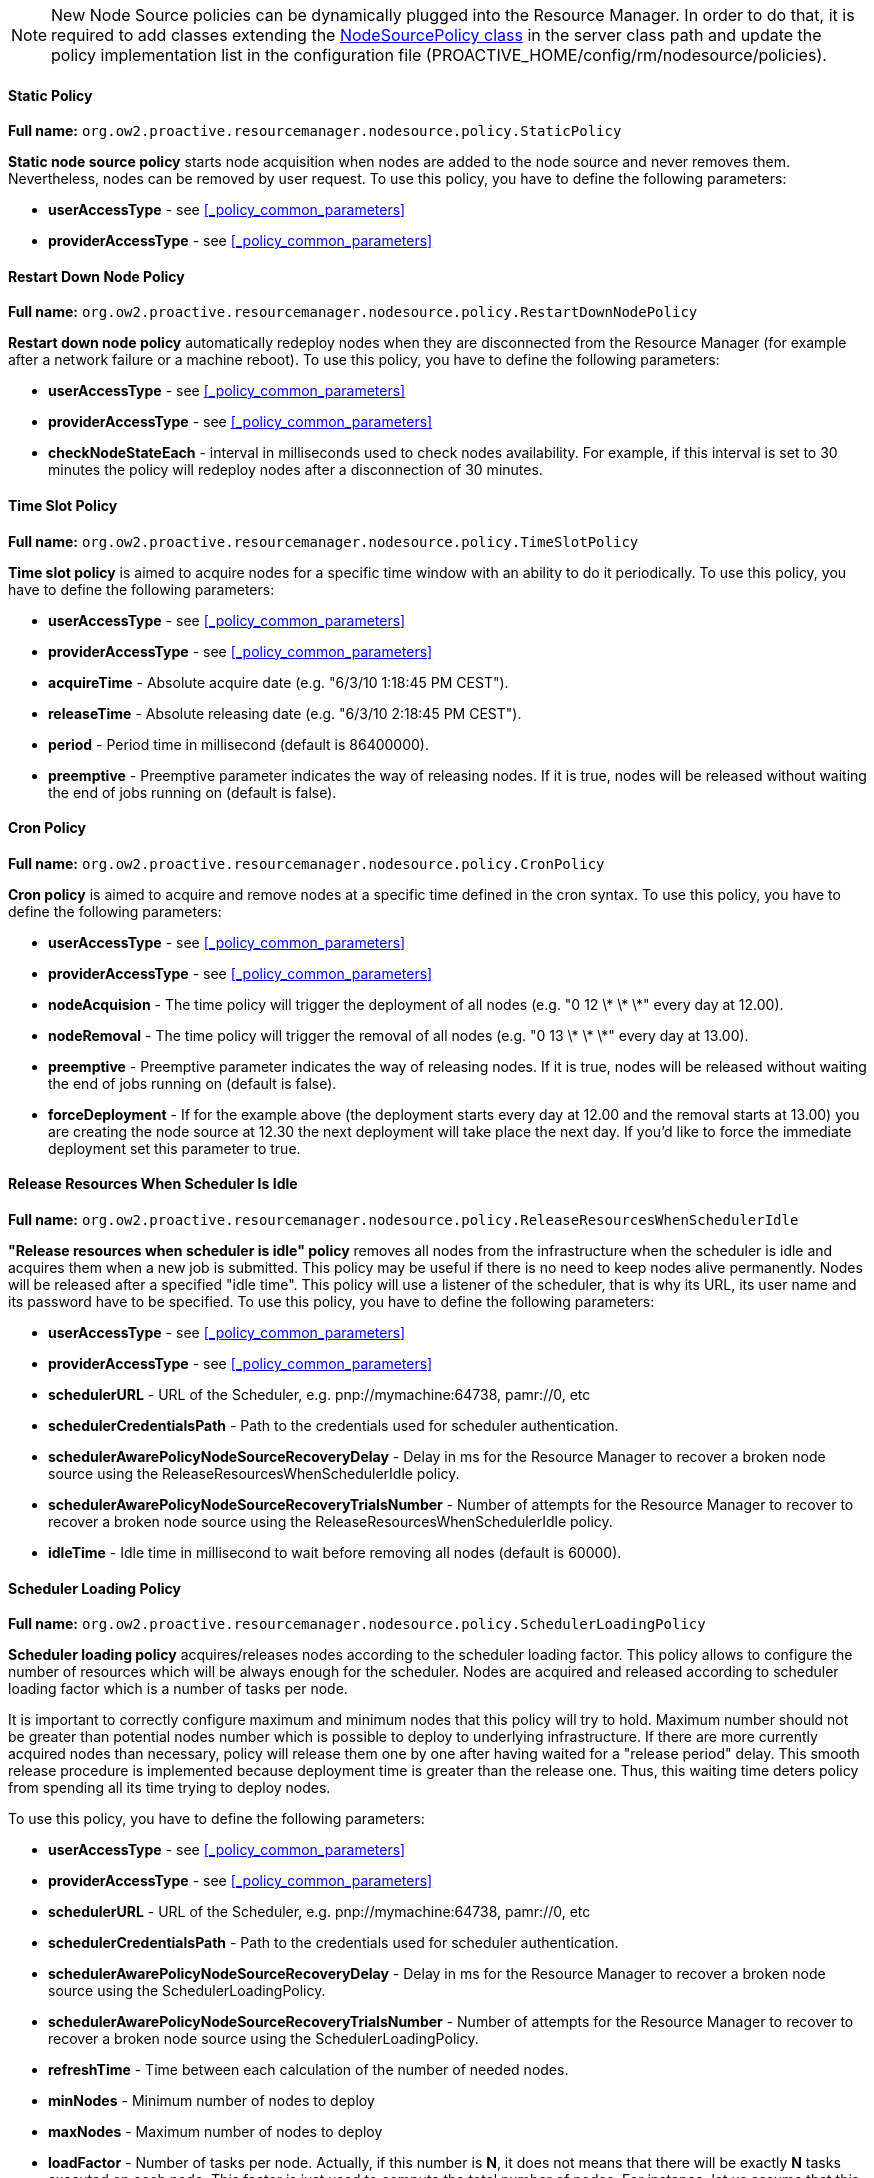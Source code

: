 
NOTE: New Node Source policies can be dynamically plugged into the Resource Manager. In order to do that, it is required to add classes extending the link:../javadoc/org/ow2/proactive/resourcemanager/nodesource/policy/NodeSourcePolicy.html[NodeSourcePolicy class] in the server class path and update the policy implementation list in the configuration file (+PROACTIVE_HOME/config/rm/nodesource/policies+).

==== Static Policy

*Full name:* `org.ow2.proactive.resourcemanager.nodesource.policy.StaticPolicy`

*Static node source policy* starts node acquisition when nodes are added
to the node source and never removes them. Nevertheless, nodes can be
removed by user request. To use this policy, you have to define the following parameters:

-   *userAccessType* - see <<_policy_common_parameters>>

-   *providerAccessType* - see <<_policy_common_parameters>>

==== Restart Down Node Policy

*Full name:* `org.ow2.proactive.resourcemanager.nodesource.policy.RestartDownNodePolicy`

*Restart down node policy* automatically redeploy nodes when they are disconnected from the Resource Manager (for example after a network failure or a machine reboot).
To use this policy, you have to define the following parameters:

-   *userAccessType* - see <<_policy_common_parameters>>

-   *providerAccessType* - see <<_policy_common_parameters>>

-   *checkNodeStateEach* - interval in milliseconds used to check nodes availability. For example, if this interval is set to 30 minutes the policy will redeploy nodes after a disconnection of 30 minutes.

==== Time Slot Policy

*Full name:* `org.ow2.proactive.resourcemanager.nodesource.policy.TimeSlotPolicy`

*Time slot policy* is aimed to acquire nodes for a specific time window with an
ability to do it periodically. To use this policy, you have to define the following parameters:

-   *userAccessType* - see <<_policy_common_parameters>>

-   *providerAccessType* - see <<_policy_common_parameters>>

-   *acquireTime* - Absolute acquire date (e.g. "6/3/10 1:18:45 PM
    CEST").

-   *releaseTime* - Absolute releasing date (e.g. "6/3/10 2:18:45 PM
    CEST").

-   *period* - Period time in millisecond (default is 86400000).

-   *preemptive* - Preemptive parameter indicates the way of releasing
    nodes. If it is true, nodes will be released without waiting the end
    of jobs running on (default is false).

==== Cron Policy

*Full name:* `org.ow2.proactive.resourcemanager.nodesource.policy.CronPolicy`

*Cron policy* is aimed to acquire and remove nodes at a specific time
defined in the cron syntax. To use this policy, you have to define the following parameters:

-   *userAccessType* - see <<_policy_common_parameters>>

-   *providerAccessType* - see <<_policy_common_parameters>>

-   *nodeAcquision* - The time policy will trigger the deployment of
    all nodes (e.g. "0 12 \* \* \*" every day at 12.00).

-   *nodeRemoval* - The time policy will trigger the removal of all
    nodes (e.g. "0 13 \* \* \*" every day at 13.00).

-   *preemptive* - Preemptive parameter indicates the way of releasing
    nodes. If it is true, nodes will be released without waiting the end
    of jobs running on (default is false).

-   *forceDeployment* - If for the example above (the deployment
    starts every day at 12.00 and the removal starts at 13.00) you are
    creating the node source at 12.30 the next deployment will take
    place the next day. If you'd like to force the immediate deployment
    set this parameter to true.

==== Release Resources When Scheduler Is Idle

*Full name:* `org.ow2.proactive.resourcemanager.nodesource.policy.ReleaseResourcesWhenSchedulerIdle`

*"Release resources when scheduler is idle" policy* removes all nodes from
the infrastructure when the scheduler is idle and acquires them when a
new job is submitted. This policy may be useful if there is no need to
keep nodes alive permanently. Nodes will be released after a specified
"idle time". This policy will use a listener of the scheduler, that is
why its URL, its user name and its password have to be specified.
To use this policy, you have to define the following parameters:

-   *userAccessType* - see <<_policy_common_parameters>>

-   *providerAccessType* - see <<_policy_common_parameters>>

-   *schedulerURL* - URL of the Scheduler, e.g. pnp://mymachine:64738, pamr://0, etc

-   *schedulerCredentialsPath* - Path to the credentials used for
    scheduler authentication.

-   *schedulerAwarePolicyNodeSourceRecoveryDelay* - Delay in ms for the Resource Manager to recover a broken node source using the ReleaseResourcesWhenSchedulerIdle policy.

-   *schedulerAwarePolicyNodeSourceRecoveryTrialsNumber* - Number of attempts for the Resource Manager to recover to recover a broken node source using the ReleaseResourcesWhenSchedulerIdle policy.

-   *idleTime* - Idle time in millisecond to wait before removing all
    nodes (default is 60000).


==== Scheduler Loading Policy

*Full name:* `org.ow2.proactive.resourcemanager.nodesource.policy.SchedulerLoadingPolicy`

*Scheduler loading policy* acquires/releases nodes according to the
scheduler loading factor. This policy allows to configure the number of
resources which will be always enough for the scheduler. Nodes are
acquired and released according to scheduler loading factor which is a
number of tasks per node.

It is important to correctly configure maximum and minimum nodes that this
policy will try to hold. Maximum number should not be greater than
potential nodes number which is possible to deploy to underlying
infrastructure. If there are more currently acquired nodes than
necessary, policy will release them one by one after having waited for a
"release period" delay. This smooth release procedure is implemented
because deployment time is greater than the release one. Thus, this
waiting time deters policy from spending all its time trying to deploy
nodes.

To use this policy, you have to define the following parameters:

-   *userAccessType* - see <<_policy_common_parameters>>

-   *providerAccessType* - see <<_policy_common_parameters>>

-   *schedulerURL* - URL of the Scheduler, e.g. pnp://mymachine:64738, pamr://0, etc

-   *schedulerCredentialsPath* - Path to the credentials used for
    scheduler authentication.

-   *schedulerAwarePolicyNodeSourceRecoveryDelay* - Delay in ms for the Resource Manager to recover a broken node source using the SchedulerLoadingPolicy.

-   *schedulerAwarePolicyNodeSourceRecoveryTrialsNumber* - Number of attempts for the Resource Manager to recover to recover a broken node source using the SchedulerLoadingPolicy.

-   *refreshTime* - Time between each calculation of the number of needed
nodes.

-   *minNodes* - Minimum number of nodes to deploy

-   *maxNodes* - Maximum number of nodes to deploy

-   *loadFactor* - Number of tasks per node. Actually, if this number is
*N*, it does not means that there will be exactly *N* tasks executed on
each node. This factor is just used to compute the total number of
nodes. For instance, let us assume that this factor is 3 and that we
schedule 100 tasks. In that case, we will have 34 (= upper bound of
100/3) started nodes. Once one task finished and the refresh time
passed, one node will be removed since 99 divided by 3 is 33. When there
will remain 96 tasks (assuming that no other tasks are scheduled
meanwhile), an other node will be removed at the next calculation time,
and so on and so forth...

-   *refreshCycleWindow* - Number of refresh cycles used to memorize scheduler load. Actual load will be computed as an average.

-   *releaseDelay* - Delay in milliseconds used before removing a free node. This parameter can be used for paid cloud instances such as Amazon, Azure, etc. when their policy define a minimum granularity on instance costs. Example for Amazon : 3600000 ms (1 hour). Default is 0 (not a paid instance, no delay).

-   *threshold* - Nodes can be released if the current time is in interval [releaseDelay - threshold, releaseDelay]. Default is 0 (not a paid instance, no delay). Related to releaseDelay. Example for amazon : 600000 ms (10 minutes).

==== Cron Load Based Policy

*Full name:* `org.ow2.proactive.resourcemanager.nodesource.policy.CronLoadBasedPolicy`

The *Cron load based policy* triggers new nodes acquisition when
scheduler is overloaded (exactly like with *"Scheduler loading" policy*)
only within a time slot defined using crontab syntax. All other time the
nodes are removed from the Resource Manager.
To use this policy, you have to define the following parameters:

-   *userAccessType* - see <<_policy_common_parameters>>

-   *providerAccessType* - see <<_policy_common_parameters>>

-   *schedulerURL* - URL of the Scheduler, e.g. pnp://mymachine:64738, pamr://0, etc

-   *schedulerCredentialsPath* - Path to the credentials used for
    scheduler authentication.

-   *schedulerAwarePolicyNodeSourceRecoveryDelay* - Delay in ms for the Resource Manager to recover a broken node source using the CronLoadBasedPolicy.

-   *schedulerAwarePolicyNodeSourceRecoveryTrialsNumber* - Number of attempts for the Resource Manager to recover to recover a broken node source using the CronLoadBasedPolicy.

-   *refreshTime* - Time between each calculation of the number of
    needed nodes.

-   *minNodes* - Minimum number of nodes to deploy

-   *maxNodes* - Maximum number of nodes to deploy

-   *loadFactor* - Number of tasks per node. Actually, if this number is
*N*, it does not means that there will be exactly *N* tasks executed on
each node. This factor is just used to compute the total number of
nodes. For instance, let us assume that this factor is 3 and that we
schedule 100 tasks. In that case, we will have 34 (= upper bound of
100/3) started nodes. Once one task finished and the refresh time
passed, one node will be removed since 99 divided by 3 is 33. When there
will remain 96 tasks (assuming that no other tasks are scheduled
meanwhile), an other node will be removed at the next calculation time,
and so on and so forth...

-   *refreshCycleWindow* - Number of refresh cycles used to memorize scheduler load. Actual load will be computed as an average.

-   *releaseDelay* - Delay in milliseconds used before removing a free node. This parameter can be used for paid cloud instances such as Amazon, Azure, etc. when their policy define a minimum granularity on instance costs. Example for Amazon : 3600000 ms (1 hour). Default is 0 (not a paid instance, no delay).

-   *threshold* - Nodes can be released if the current time is in interval [releaseDelay - threshold, releaseDelay]. Default is 0 (not a paid instance, no delay). Related to releaseDelay. Example for amazon : 600000 ms (10 minutes).

-   *acquisionAllowed* - The time when the policy starts to work as the
*"scheduler loading" policy* (e.g. "0 12 \* \* \*" every day at 12.00).

-   *acquisionForbidden* - The time policy removes all the nodes from the
Resource Manager (e.g. "0 13 \* \* \*" every day at 13.00).

-   *preemptive* - Preemptive parameter indicates the way of releasing
nodes. If it is true, nodes will be released without waiting the end of
jobs running on (default is false).

-   *allowed* - If true acquisition will be immediately allowed.

==== Cron Slot Load Based Policy

*Full name:* `org.ow2.proactive.resourcemanager.nodesource.policy.CronSlotLoadBasedPolicy`

The *"Cron slot load based" policy* triggers new nodes acquisition when
scheduler is overloaded (exactly like with *"Scheduler loading" policy*)
only within a time slot defined using crontab syntax. The other time it
holds all the available nodes.
To use this policy, you have to define the following parameters:

-   *userAccessType* - see <<_policy_common_parameters>>

-   *providerAccessType* - see <<_policy_common_parameters>>

-   *schedulerURL* - URL of the Scheduler, e.g. pnp://mymachine:64738, pamr://0, etc

-   *schedulerCredentialsPath* - Path to the credentials used for
scheduler authentication.

-   *schedulerAwarePolicyNodeSourceRecoveryDelay* - Delay in ms for the Resource Manager to recover a broken node source using the CronSlotLoadBasedPolicy.

-   *schedulerAwarePolicyNodeSourceRecoveryTrialsNumber* - Number of attempts for the Resource Manager to recover to recover a broken node source using the CronSlotLoadBasedPolicy.

-   *refreshTime* - Time between each calculation of the number of needed
nodes.

-   *minNodes* - Minimum number of nodes to deploy

-   *maxNodes* - Maximum number of nodes to deploy

-   *loadFactor* - number of tasks per node. Actually, if this number is
*N*, it does not means that there will be exactly *N* tasks executed on
each node. This factor is just used to compute the total number of
nodes. For instance, let us assume that this factor is 3 and that we
schedule 100 tasks. In that case, we will have 34 (= upper bound of
100/3) started nodes. Once one task finished and the refresh time
passed, one node will be removed since 99 divided by 3 is 33. When there
will remain 96 tasks (assuming that no other tasks are scheduled
meanwhile), an other node will be removed at the next calculation time,
and so on and so forth...

-   *refreshCycleWindow* - Number of refresh cycles used to memorize scheduler load. Actual load will be computed as an average.

-   *releaseDelay* - Delay in milliseconds used before removing a free node. This parameter can be used for paid cloud instances such as Amazon, Azure, etc. when their policy define a minimum granularity on instance costs. Example for Amazon : 3600000 ms (1 hour). Default is 0 (not a paid instance, no delay).

-   *threshold* - Nodes can be released if the current time is in interval [releaseDelay - threshold, releaseDelay]. Default is 0 (not a paid instance, no delay). Related to releaseDelay. Example for amazon : 600000 ms (10 minutes).

-   *deployAllAt* - Time when all nodes are deployed (crontab format) (e.g. "0 12 \* \* \*" every day at 12.00).

-   *undeployAllAt* - Time when all nodes are removed and the policy starts watching the scheduler load (e.g. "0 13 \* \* \*" every day at 13.00).

-   *preemptive* - Preemptive parameter indicates the way of releasing
nodes. If it is true, nodes will be released without waiting the end of
tasks running on (default is false).

-   *acquireNow* - If true, the policy will acquire all nodes immediately.

==== Native Scheduler Policy

*Full name:* `org.ow2.proactive.resourcemanager.nodesource.policy.NativeSchedulerPolicy`

The Native Scheduler Policy interacts with the <<_glossary_ns_native_scheduler,native scheduler>> to request ProActive nodes deployment dynamically based on the <<_glossary_proactive_scheduler,*ProActive Scheduler*>> pending queue.
This mechanism is described in <<_deploy_via_other_schedulers>>. This policy must be associated with a <<_native_scheduler_infrastructure>> and cannot be associated with any other infrastructure.
To use this policy, you need to define the following parameters:

-   *userAccessType* - see <<_policy_common_parameters>>

-   *providerAccessType* - see <<_policy_common_parameters>>

-   *schedulerUrl* - URL of the Scheduler, e.g. pnp://mymachine:64738, pamr://0, etc

-   *schedulerCredentialsPath* - Path to a file which contains the credentials of an administrator user which will connect to the scheduler. The ProActive Scheduler Server release contains two admin users credentials files : `config/authentication/rm.cred` and `config/authentication/admin_user.cred`

-   *rearrangeTasks* - Currently not implemented.

-   *autoScaling* - If set to `true`, the NativeSchedulerPolicy will scan the Resource Manager activity and Scheduler queue. If the scheduler queue is not empty and all Resource Manager nodes are busy, `autoscaling` will automatically start ProActive Nodes from the NativeSchedulerInfrastructure. This setting cannot be used when multiple NativeScheduler node sources are deployed.

-   *refreshTime* -  The NativeSchedulerPolicy will refresh its status and observe the ProActive Scheduler queue every `refreshTime` milliseconds.

==== Dynamic Policy

*Full name:* `org.ow2.proactive.resourcemanager.nodesource.policy.DynamicPolicy`

The *Dynamic policy* is similar to the <<_scheduler_loading_policy>> in the sense that it can acquire/release nodes according to the
scheduler load. The *Dynamic policy* is more advanced and gives a fuller range of configuration parameters which allow to:

 - filter the scheduler load to consider specific tasks which use the <<../user/ProActiveUserGuide.adoc#_node_source_generic_info,NODE_SOURCE>> or the (deprecated) <<../user/ProActiveUserGuide.adoc#_nodesourcename,NODESOURCENAME>> <<_glossary_generic_information,generic information>>.
 - delay the initial triggering of the policy.
 - release nodes after a configurable idle period.

This policy is very well suited to Cloud infrastructures (Azure, EC2, etc) when cloud instances need to be acquired on-demand.

Similarly to the <<_scheduler_loading_policy>>, it is important to correctly configure the maximum and minimum nodes that this
policy will try to hold in accordance with the underlying infrastructure.
This policy will never acquire more nodes than the infrastructure is capable of (as configured in the infrastructure parameters).
Symmetrically, if an infrastructure defines a minimum number of nodes to acquire, this policy will never go below this number.

The DynamicPolicy will scale up when pending tasks are detected in the ProActive Scheduler queue and the Node Source does not have enough free nodes to assign.

In some cases, the existing free nodes will not match the requirements of these pending tasks. This can happen when the task contains a <<../user/ProActiveUserGuide.adoc#_selection_scripts,Selection Script>> or a <<../user/ProActiveUserGuide.adoc#_generic_information_selection,NODE_ACCESS_TOKEN>> restriction that discards existing free nodes.
In that case, the Dynamic Policy will use a *best-effort strategy* to handle these tasks that remain in pending state. When tasks remain in pending state longer than `initDelay` milliseconds, the node source will trigger a scale-up (one new node per pending task).

The *loadFactor* is the main parameter that allows to control the scale up/down of the DynamicPolicy. It decides how many new ProActive Nodes will be deployed when considering the current number of pending and running tasks. *loadFactor* is a ratio which computes the expected number of Nodes in the Node Source according to the formula:

----
expectedNbNodes = Ceiling((nbPendingTasks + nbBusyNodes) / loadFactor)
----

Two additional parameters allow to fine-tune this formula:

 * loadFactorRoundingUp: when `false`, `Ceiling()` is replaced by `Floor()` in the above formula (rounding down instead of rounding up).
 * loadFactorLegacyBehavior: when `true`, the formula is transformed to:
----
expectedNbNodes = Ceiling(nbPendingTasks / loadFactor + nbBusyNodes)
----
This means that new Nodes will be deployed as long as there are pending tasks remaining, regardless of the *loadFactor* value. In that case, *loadFactor* controls only how many new Nodes are deployed per policy cycle and not how many Nodes are present in the Node Source with regard to the number of tasks to run.

Finally, it is also possible to _fully control_ the scale up/down formula and even link it with the state of other Node Sources. This is achieved by using the *scaleNodesExpression* parameter described in <<_scale_nodes_spel_expression>>.

===== Dynamic Policy Resource Tagging

The DynamicPolicy has the ability to add *tags* to resources acquired by cloud providers.
The tagging mechanism depends on the <<_node_source_infrastructures,infrastructure>> associated with the DynamicPolicy. Currently,
only the <<_azure_scale_set_infrastructure,Azure Scale Set Infrastructure>> supports resource tagging (see <<_scale_set_tagging,Scale Set Tagging>> for more information).

Tagging can be activated by adding the <<../user/ProActiveUserGuide.adoc#_resource_tags,RESOURCE_TAGS>> Generic Information to workflows or workflow tasks that will target this node source.
RESOURCE_TAGS must contain the following json key/value structure:

[source, json]
----
{
  "tagName1" :  "tagValue1",
  "tagName2" :  "tagValue2"
}
----

When the node source scales up due to the scheduling of a task with the above RESOURCE_TAGS generic information example, resources will be tagged with 2 tags `tagName1:tagValue1` and `tagName2:tagValue2`.

===== Dynamic Policy Parameters

To use the *DynamicPolicy*, you have to define the following parameters:

-   *userAccessType* - see <<_policy_common_parameters>>

-   *providerAccessType* - see <<_policy_common_parameters>>

-   *minNodes* - Minimum number of nodes to deploy

-   *maxNodes* - Maximum number of nodes to deploy

-   *schedulerUrl* - URL of the Scheduler, e.g. pnp://mymachine:64738, pamr://0, etc

-   *schedulerCredentialsPath* - Path to the credentials used for
scheduler authentication.

-   *schedulerConnectionTimeout* - Timeout in ms to establish connection with the scheduler.

-   *schedulerConnectionTrialsNumber* - Number of attempts to connect with the scheduler.

-   *refreshTime* - Time in milliseconds between each calculation of the number of
    needed nodes.

-   *loadFactor* - loadFactor allows to control the number of Nodes deployed in relation with the number of pending Tasks to be executed.
loadFactor controls needed Nodes to execute pending Tasks according to the following formula:
`neededNodes = Ceiling((pendingTasks + busyNodes) / loadFactor)`.
The _Ceiling()_ function is used because neededNodes must be an integer. _Ceiling()_ rounds the decimal number to the nearest integer above the value (e.g. `Ceiling(3.5)=4`, see https://en.wikipedia.org/wiki/Floor_and_ceiling_functions).
For example, if _loadFactor_ is `1` (the default), as soon as one task is pending and no Node is free to execute it, the Node Source will deploy one new Node.
When _loadFactor_ is `10`, only 1 Node will be deployed to execute 1 to 10 pending tasks. When 10 tasks are pending, 1 Node will be deployed and execute the first pending task. After this task has finished its execution, the second task will run on the same Node, etc.
If at some point 15 tasks are pending, and 1 Node is busy executing a task, a second Node will be deployed. Because, in that case `neededNodes = Ceiling(15(pending) + 1(busy)/10) = 2`.
+
The behavior of *loadFactor* can be further controlled using *loadFactorRoundingUp* and *loadFactorLegacyBehavior* parameters (see below).

-   *loadFactorRoundingUp* - Boolean value which decides if the https://en.wikipedia.org/wiki/Floor_and_ceiling_functions[_Ceiling()_] function or the https://en.wikipedia.org/wiki/Floor_and_ceiling_functions[_Floor()_] function should be used inside the *loadFactor* formula. When *loadFactorRoundingUp* is `true` (default), the _Ceiling()_ function will be used. This will *round up* the neededNodes calculation (described in the example above).
When *loadFactorRoundingUp* is `false`, the _Floor()_ function will be used instead. This will *round down* the neededNodes calculation.
In that case, when for example _loadFactor_ is `10`, a new Node will be deployed in the Node Source when at least 10 tasks are pending. If 9 Tasks are pending, `neededNodes = Floor(9(pending) + 0(busy)/10) = 0`. If 15 Tasks are pending, `neededNodes = Floor(15(pending) + 0(busy)/10) = 1`.

- *loadFactorLegacyBehavior* - Boolean value which decides if the legacy _loadFactor_ behavior should be enabled (default to `false`). When *loadFactorLegacyBehavior* is `true`, it modifies the *loadFactor* formula to: `neededNodes = Ceiling(pendingTasks / loadFactor) + busyNodes`. In that case, the *loadFactor* applies only to pendingTasks. This means that as long as pending tasks are present, new nodes will be deployed (up to the _maxNodes_ parameter). This behavior does not really satisfy the philosophy of *loadFactor* which aims to deploy a limited number of nodes to handle a larger amount of short-lived tasks. `loadFactorLegacyBehavior = true` should be used only for backward-compatibility reasons.

-   *initDelay* - Delay in milliseconds to initialize the infrastructure (eg. in a azure cloud infrastructure this must
cover the creation of Azure's initial resources such as network, storage account, etc.). This parameter is also used as a trigger for the *best-effort scale-up strategy* described above.

-   *minUptime* - Minimal uptime of a free node to be candidate for deletion (in milliseconds). For example, if this parameter
is set to 10 minutes, a node will not be removed from the node source unless it stays 10 minutes consecutively in state FREE, without executing any new task.

-   *globalScope* - Specifies the scope of the policy: If `true`, all the pending tasks will be taken into account for scaling up.
If `false`, only the pending tasks targeting this specific Node Source will be taken into account. Pending tasks can target a Node Source by defining either the <<../user/ProActiveUserGuide.adoc#_node_source_generic_info,NODE_SOURCE>>
 or the (deprecated) <<../user/ProActiveUserGuide.adoc#_nodesourcename,NODESOURCENAME>> generic information.

-   *scaleNodesExpression*: advanced parameter allowing to fully control the formula used to scale up or scale down Nodes. The parameter expects a SpEL expression with a syntax described below.

===== Scale Nodes SpEL expression

*scaleNodesExpression* is a powerful, advanced parameter which allows full control on the scale up and scale down of a DynamicPolicy.

*scaleNodesExpression* uses the link:https://docs.spring.io/spring-framework/docs/4.3.x/spring-framework-reference/html/expressions.html#expressions-language-ref[Spring Expression Language] syntax

*scaleNodesExpression* must return an integer with the following semantic:

 * a positive integer N will require the Node Source to deploy N new Nodes.
 * a negative integer N will require the Node Source to remove N Nodes (only Nodes that have been in `FREE` state for more than *minUptime* milliseconds can be removed).
 * 0 will keep the current Nodes unchanged.

[[_scalenodes_vars]]
===== Variables and Functions

The expression can use the following given variables:

* *loadFactor*: the currently configured load factor in the DynamicPolicy (see <<_dynamic_policy_parameters>>).
* *globalScope*: the currently configured scope of the DynamicPolicy (see <<_dynamic_policy_parameters>>).
* *aliveNodes* : the current number of alive Nodes in the Node Source when *globalScope* is `false`. Otherwise, *aliveNodes* will be the current number of alive Nodes in the Resource Manager. Alive Nodes are Nodes in the following states: `DEPLOYING`, `CONFIGURING`, `FREE`, `BUSY` or `TO_BE_REMOVED` (see <<_node_states,Node States>>).
* *aliveNodesInNodeSource*: the current number of alive nodes in the Node Source, regardless of the *globalScope* configuration.
* *busyNodes*: the current number of Nodes in BUSY state in the Node Source when *globalScope* is `false`. Otherwise, *busyNodes* will be the current number of Nodes in BUSY state in the Resource Manager.
* *busyNodesInNodeSource*: the current number of Nodes in BUSY state in the Node Source regardless of the *globalScope* configuration.
* *deployingNodes*: the current number of Nodes in DEPLOYING state in the Node Source (does not consider the *globalScope* parameter).
* *neededNodes*: the number of Nodes needed by pending tasks. This value contains all pending tasks when *globalScope* is `true` and only tasks which define the <<../user/ProActiveUserGuide.adoc#_node_source_generic_info,NODE_SOURCE>> or the <<../user/ProActiveUserGuide.adoc#_nodesourcename,NODESOURCENAME>> generic information when *globalScope* is `false`. Also, this value considers multi-node pending tasks (for example, a task can require using 3 Nodes).
* *neededNodesPrevious*: the number of Nodes that were needed at the previous refresh cycle. This value can be used to check if tasks keep staying pending.

* *temp*, *temp2*, *temp3*, *temp4*: each of these variables can be set to a temporary object used in the SpEL expression. Affectations should use the `z()` function described below. e.g. `z(temp=neededNodes+busyNodes)`

* *tempMap*: an empty Hash Map structure which can be populated and used in the SpEL expression. Affectations to the map should use the `z()` function described below. e.g. `z(tempMap.put('key', 'value'))`.
* *nodeSources*: a _key-value_ HashMap which contain the state of all Node Sources in the Resource Manager. The key is the Node Source name and the value contains the following properties:
** *acquiredNodes*: the current number of acquired Nodes in this Node Source. *acquiredNodes* contain Nodes in `CONFIGURING`, `FREE`, `BUSY` or `TO_BE_REMOVED` states. This property is accessed using `nodeSources.get('node-source-name').getAcquiredNodes()`.
** *aliveNodes* : the current number of alive Nodes in the Node Source. Alive Nodes are Nodes in `DEPLOYING`, `CONFIGURING`, `FREE`, `BUSY` or `TO_BE_REMOVED` states. This property is accessed using `nodeSources.get('node-source-name').getAliveNodes()`.
** *deployingNodes*: the current number of Nodes in `DEPLOYING` state in this Node Source. This property is accessed using `nodeSources.get('node-source-name').getDeployingNodes()`.
** *busyNodes*: the current number of Nodes in `BUSY` or `TO_BE_REMOVED` states in this Node Source. This property is accessed using `nodeSources.get('node-source-name').getBusyNodes()`.
** *freeNodes*: the current number of Nodes in `FREE` state in this Node Source. This property is accessed using `nodeSources.get('node-source-name').getFreeNodes()`.
** *totalNodes*: the total number of Nodes in this Node Source. This property is accessed using `nodeSources.get('node-source-name').getTotalNodes()`.
** *descriptor*: a link:../javadoc/org/ow2/proactive/resourcemanager/nodesource/NodeSourceDescriptor.html[NodeSourceDescriptor] object containing all the parameters of this Node Source. This property is accessed using `nodeSources.get('node-source-name').getDescriptor()`.
The NodeSourceDescriptor object contain many methods, among which the `getInfrastructureParameter(name)` and the `getPolicyParameter(name)` will be the most useful.
+
For example, it is possible to access the *maxNodes* parameter of a specific Node Source that uses a DynamicPolicy:
+
----
T(Integer).parseInt(nodeSources.get('node-source-name').getDescriptor().	getPolicyParameter('maxNodes'))
----
+
As _getPolicyParameter_ returns a string, it is necessary to transform it into an integer before doing any integer comparison.

* *previousNodeSources*: this variable contains a similar structure as *nodeSources* but retrieved from the previous refresh cycle. This can be used to ensure that the state of another Node Source remains stable between 2 cycles and take scale up/down decisions accordingly.  Please note that on the first cycle, *previousNodeSources* will contain an empty HashMap. It is thus advised to ensure in the SpEL expression that returned node source information are not `null`. An example usage of *previousNodeSources* is described in <<_scalenodes_examples>>.

*scaleNodesExpression* can also use the following function (in addition to the functions available by default in the SpEL language):

 * `z(expression)`: evaluate the expression and return `zero`.
This is used to allow performing affectations to the `temp` or `tempMap` variables. For example:
----
z(temp=neededNodes+busyNodes)+T(Math).ceil(temp/loadFactor)-aliveNodes
----
In this expression, the `z()` function prevents the affectation from adding its value to the total.

[[_scalenodes_examples]]
===== Example Expressions

Below is an example of a *scaleNodesExpression* that reproduces the default behavior of the DynamicPolicy:

----
T(Math).ceil((neededNodes + busyNodes) / loadFactor) - aliveNodes
----

Explanation:

 * `T(Math).ceil((neededNodes + busyNodes) / loadFactor)`: this computes the expected number of Nodes. When *loadFactor* is 1, the expected number of Nodes is the sum of pending tasks and current Nodes in `BUSY` state. A *loadFactor* greater than 1 will reduce the amount of expected Nodes.
 * `- aliveNodes`: the number of alive Nodes is subtracted to the expected number of Nodes to return the signed difference. The returned value will either be positive (scale up) or negative (scale down).

Below is an example of a *scaleNodesExpression* that will scale up the Node Source when another Dynamic Policy Node Source has reached maximum capacity (this expression considers that *globalScope* is `true` for both Node Sources). The following expression must be defined on the second Node Source:

----
z(temp=nodeSources.get('FirstNS')) + z(temp2=previousNodeSources.get('FirstNS')) + z(temp3=(temp2!=null?T(Math).min(temp.getBusyNodes(),temp2.getBusyNodes()):0)) + (temp3 == T(Integer).parseInt(temp.getDescriptor().getPolicyParameter('maxNodes')) ? T(Math).ceil((neededNodes + busyNodesInNodeSource) / loadFactor) - aliveNodesInNodeSource : -aliveNodesInNodeSource )
----

Explanation:

The main structure of this expression uses the `test ? case1 : case2` syntax, which evaluates `case1` when `test` is `true` and `case2` when `test` is `false`.

 * `z(temp=nodeSources.get('FirstNS'))`: read the state of the first Node Source and store it into a temporary variable. Notice the use of the `z()` function and the `{plus}` sign, so that this affectation does not change the value returned globally by the SpEL expression.
 * `z(temp2=previousNodeSources.get('FirstNS'))`: read the previous state of the first Node Source and store it into another temporary variable.
 * `z(temp3=(temp2!=null?T(Math).min(temp.getBusyNodes(),temp2.getBusyNodes()):0))`: store into another variable the minimum amount of busy nodes that were accounted on the first Node Source in both refresh cycle. If the previous cycle is empty, store `0` into the variable.
 * `temp3 == T(Integer).parseInt(temp.getDescriptor().getPolicyParameter('maxNodes'))` : check if the number of busy Nodes in the Node Source `FirstNS` is equal to the maximum configured for the first Node Source for 2 consecutive refresh periods.
 * `T(Math).ceil((neededNodes + busyNodesInNodeSource) / loadFactor) - aliveNodesInNodeSource`: when the maximum number of nodes is reached on the first Node Source, the second Node Source will scale up based on the default scale up expression (see previous example). Note that we use `busyNodesInNodeSource` and `aliveNodesInNodeSource` to count only Nodes that belong to the second Node Source.
 * `-aliveNodesInNodeSource`: when the first Node Source is not at the maximum, remove all alive Nodes in the second Node Source (in reality, only `FREE` Nodes will be removed after *minUptime* milliseconds).

==== Dynamic Policy Canonical Examples

In this section we will present several canonical use cases that make use of node sources controlled by a *DynamicPolicy*:

 * A single cloud Dynamic Infrastructure
 * A Static Infrastructure (on-premise or cloud) + a single Cloud Dynamic Infrastructure.
 * A primary cloud Dynamic Infrastructure + a secondary Cloud Dynamic Infrastructure.
 * A Static Infrastructure (on-premise or cloud) + a primary Cloud Dynamic Infrastructure + a secondary Cloud Dynamic Infrastructure.

The last two cases are especially suitable when one is looking to *optimize the cloud cost* of one's infrastructure using preemptive Spot VMs. For example, your Jobs can be executed in priority on the low cost Spot VMs or static infrastructure (that can be lower-cost pre-reserved instances). Only when Spot VMs are becoming scarce or your workload exceeds your Spot quota, you will be automatically using the Standard VMs.

===== Single Cloud Dynamic Infrastructure

In this use case, the Resource Manager defines a single cloud infrastructure with a *DynamicPolicy* attached. For the type of cloud infrastructure, we can use for example an <<_azure_scale_set_infrastructure,Azure Scale Set Infrastructure>>, an <<_aws_autoscaling_infrastructure,AWS Autoscaling Infrastructure>>, a <<_gce_infrastructure,GCE Infrastructure>>, etc...

The configuration of the DynamicPolicy in this use case is fairly simple, we only need to set *globalScope* to `true` to ensure that Nodes will be dynamically deployed whenever `PENDING` tasks appear in the ProActive Scheduler queue. We control the cloud node source capacity using the *minNodes* and *maxNodes* parameters. And *minUptimes* will be adjusted to determine how long a `FREE` Node will remain before scaling down.

===== Static Infrastructure and single Cloud Dynamic Infrastructure

In this use case, the Resource Manager defines two Node Sources:

 * A first Node Source _'StaticNS'_ which will be controlled by a *StaticPolicy*. This Node Source can either use an on-premise infrastructure such as <<_ssh_infrastructure_v2,SSH Infrastructure V2>> or a cloud infrastructure such as  <<_azure_scale_set_infrastructure,Azure Scale Set Infrastructure>>).
 * A second Node Source _'DynamicNS'_ which uses a cloud infrastructure and a *DynamicPolicy*.

The general configuration mentioned in the previous scenario will be applied to _'DynamicNS'_. *globalScope* must be set to `true`. In addition, a *scaleNodesExpression* must be defined to ensure that the dynamic cloud Node Source will scale up when all Nodes of _'StaticNS'_ are used.

The maximum number of Nodes of _'StaticNS'_ cannot be easily determined by reading the parameters of its infrastructure, as it highly depends on the type of infrastructure selected (e.g. LocalInfrastructure, SSHInfrastructureV2). On the other hand, we can assume that _'StaticNS'_ is fully used when the number of `FREE` and `DEPLOYING` Nodes is zero and the number of `BUSY` Nodes is greater than zero.

*scaleNodesExpression* defined in _'DynamicNS'_:

----
z(temp=nodeSources.get('StaticNS')) + z(temp2=previousNodeSources.get('StaticNS')) + z(temp3=(temp2!=null?temp2.getFreeNodes()+temp2.getDeployingNodes()+temp.getFreeNodes()+temp.getDeployingNodes():-1)) + z(temp4=(temp2!=null?T(Math).min(temp2.getBusyNodes(),temp.getBusyNodes()):0)) + (temp3 == 0 && temp4 > 0 ? T(Math).ceil((neededNodes + busyNodesInNodeSource) / loadFactor) - aliveNodesInNodeSource : -aliveNodesInNodeSource )
----

We query _'StaticNS_' info through 2 successive cycles (using *nodeSources* and *previousNodeSources*) to ensure that the observed state is stable. In _temp3_ we assign a number that will be zero when no `DEPLOYING` or `FREE` Node was observed. This number will be a non-zero value on the very first cycle. In _temp4_ we assign the minimum number of `BUSY` Nodes observed.

_'DynamicNS'_ will scale up when _temp3_ is zero and _temp4_ is greater than zero. It will scale down otherwise.


===== Cloud Dynamic Infrastructure and Secondary Cloud Dynamic Infrastructure

In this use case, the Resource Manager defines two Node Sources:

 * A first Node Source _'DynamicNS'_ which will be controlled by a *DynamicPolicy* and using cloud infrastructure such as  <<_azure_scale_set_infrastructure,Azure Scale Set Infrastructure>>).
 * A second Node Source _'DynamicNSExtended'_ which uses a similar setup.

The configuration of _'DynamicNS'_ will be a basic configuration as described in <<_single_cloud_dynamic_infrastructure>> with *globalScope* `true`.

The configuration of _'DynamicNSExtended'_ will also use *globalScope* `true` and add a *scaleNodesExpression* to ensure that the secondary Node Source will scale up only when _'DynamicNS'_ is fully used.

*scaleNodesExpression* defined in _'DynamicNSExtended'_:

----
z(temp=nodeSources.get('DynamicNS')) + z(temp2=previousNodeSources.get('DynamicNS')) + z(temp3=(temp2!=null?T(Math).min(temp.getBusyNodes(),temp2.getBusyNodes()):0)) + (temp3 == T(Integer).parseInt(temp.getDescriptor().getPolicyParameter('maxNodes')) ? T(Math).ceil((neededNodes + busyNodesInNodeSource) / loadFactor) - aliveNodesInNodeSource : -aliveNodesInNodeSource )
----

We query _'DynamicNS_' info through 2 successive cycles (using *nodeSources* and *previousNodeSources*) to ensure that the observed state is stable. In _temp3_ we assign the minimum busy nodes amount in _'DynamicNS_' the two cycles.

_'DynamicNS'_ will scale up when there are pending tasks in ProActive Scheduler queue. _'DynamicNSExtended'_ will scale up when the amount of `BUSY` Nodes in _'DynamicNS'_ is equal to the maximum number of Nodes configured, and will scale down otherwise.


===== Static Infrastructure, Primary Cloud Dynamic Infrastructure and Secondary Cloud Dynamic Infrastructure

In this use case, the Resource Manager defines three Node Sources:

 * A first Node Source _'StaticNS'_ which will be controlled by a *StaticPolicy*. This Node Source can either use an on-prem infrastructure such as <<_ssh_infrastructure_v2,SSH Infrastructure V2>> or a cloud infrastructure such as  <<_azure_scale_set_infrastructure,Azure Scale Set Infrastructure>>, or pre-reserved instances).
 *  A second Node Source _'DynamicNS'_ which will be controlled by a *DynamicPolicy* and using cloud infrastructure such as  <<_azure_scale_set_infrastructure,Azure Scale Set Infrastructure>>, typically Spot VMs).
* A third Node Source _'DynamicNSExtended'_ which uses a similar setup, but typically using Standards VMs.

This use case is a combination of <<_static_infrastructure_and_single_cloud_dynamic_infrastructure>> and <<_cloud_dynamic_infrastructure_and_secondary_cloud_dynamic_infrastructure>>:

 * In _'DynamicNS'_, we set *globalScope* to `true` and define a *scaleNodesExpression* as following:
+
----
z(temp=nodeSources.get('StaticNS')) + z(temp2=previousNodeSources.get('StaticNS')) + z(temp3=(temp2!=null?temp2.getFreeNodes()+temp2.getDeployingNodes()+temp.getFreeNodes()+temp.getDeployingNodes():-1)) + z(temp4=(temp2!=null?T(Math).min(temp2.getBusyNodes(),temp.getBusyNodes()):0)) + (temp3 == 0 && temp4 > 0 ? T(Math).ceil((neededNodes + busyNodesInNodeSource) / loadFactor) - aliveNodesInNodeSource : -aliveNodesInNodeSource )
----

 * In _'DynamicNSExtended'_, we set *globalScope* to `true` and define a *scaleNodesExpression* as following:
+
----
z(temp=nodeSources.get('DynamicNS')) + z(temp2=previousNodeSources.get('DynamicNS')) + z(temp3=(temp2!=null?T(Math).min(temp.getBusyNodes(),temp2.getBusyNodes()):0)) + (temp3 == T(Integer).parseInt(temp.getDescriptor().getPolicyParameter('maxNodes')) ? T(Math).ceil((neededNodes + busyNodesInNodeSource) / loadFactor) - aliveNodesInNodeSource : -aliveNodesInNodeSource )
----

////
prevents the following from being in a source block (bug?)
////

_'DynamicNS'_ will scale up when _'StaticNS'_ has reached its maximum capacity.

_'DynamicNSExtended'_ will scale up when _'DynamicNS'_ has reached its max capacity.